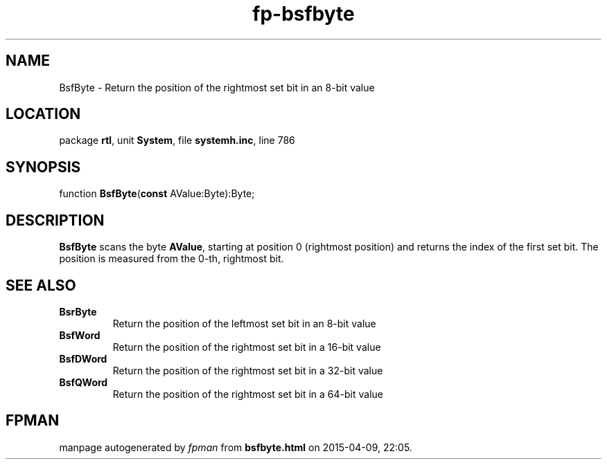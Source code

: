 .\" file autogenerated by fpman
.TH "fp-bsfbyte" 3 "2014-03-14" "fpman" "Free Pascal Programmer's Manual"
.SH NAME
BsfByte - Return the position of the rightmost set bit in an 8-bit value
.SH LOCATION
package \fBrtl\fR, unit \fBSystem\fR, file \fBsystemh.inc\fR, line 786
.SH SYNOPSIS
function \fBBsfByte\fR(\fBconst\fR AValue:Byte):Byte;
.SH DESCRIPTION
\fBBsfByte\fR scans the byte \fBAValue\fR, starting at position 0 (rightmost position) and returns the index of the first set bit. The position is measured from the 0-th, rightmost bit.


.SH SEE ALSO
.TP
.B BsrByte
Return the position of the leftmost set bit in an 8-bit value
.TP
.B BsfWord
Return the position of the rightmost set bit in a 16-bit value
.TP
.B BsfDWord
Return the position of the rightmost set bit in a 32-bit value
.TP
.B BsfQWord
Return the position of the rightmost set bit in a 64-bit value

.SH FPMAN
manpage autogenerated by \fIfpman\fR from \fBbsfbyte.html\fR on 2015-04-09, 22:05.

